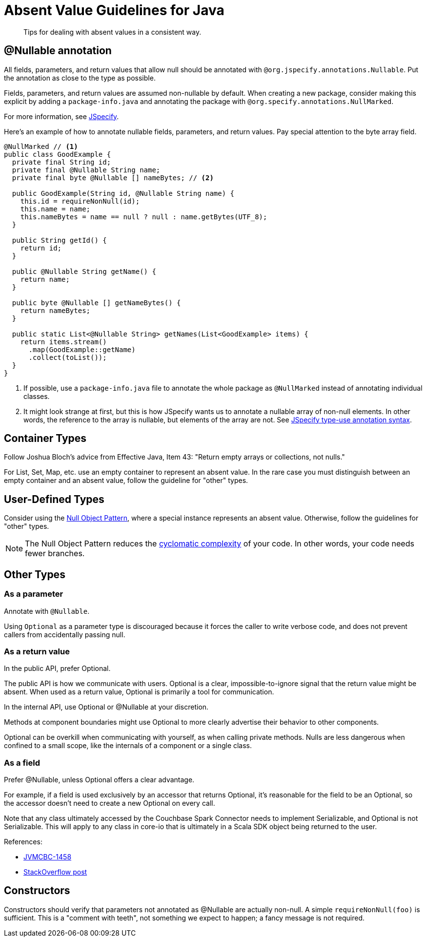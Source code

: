 = Absent Value Guidelines for Java

[abstract]
Tips for dealing with absent values in a consistent way.

== @Nullable annotation

All fields, parameters, and return values that allow null should be annotated with `@org.jspecify.annotations.Nullable`.
Put the annotation as close to the type as possible.

Fields, parameters, and return values are assumed non-nullable by default.
When creating a new package, consider making this explicit by adding a `package-info.java` and annotating the package with `@org.specify.annotations.NullMarked`.

For more information, see https://jspecify.dev[JSpecify].

Here's an example of how to annotate nullable fields, parameters, and return values.
Pay special attention to the byte array field.

[source,java]
----
@NullMarked // <1>
public class GoodExample {
  private final String id;
  private final @Nullable String name;
  private final byte @Nullable [] nameBytes; // <2>

  public GoodExample(String id, @Nullable String name) {
    this.id = requireNonNull(id);
    this.name = name;
    this.nameBytes = name == null ? null : name.getBytes(UTF_8);
  }

  public String getId() {
    return id;
  }

  public @Nullable String getName() {
    return name;
  }

  public byte @Nullable [] getNameBytes() {
    return nameBytes;
  }

  public static List<@Nullable String> getNames(List<GoodExample> items) {
    return items.stream()
      .map(GoodExample::getName)
      .collect(toList());
  }
}
----
<1> If possible, use a `package-info.java` file to annotate the whole package as `@NullMarked` instead of annotating individual classes.
<2> It might look strange at first, but this is how JSpecify wants us to annotate a nullable array of non-null elements.
In other words, the reference to the array is nullable, but elements of the array are not.
See https://jspecify.dev/docs/user-guide/#type-use-annotation-syntax[JSpecify type-use annotation syntax].

== Container Types

Follow Joshua Bloch's advice from Effective Java, Item 43: "Return empty arrays or collections, not nulls."

For List, Set, Map, etc. use an empty container to represent an absent value.
In the rare case you must distinguish between an empty container and an absent value, follow the guideline for "other" types.

== User-Defined Types

Consider using the https://en.wikipedia.org/wiki/Null_object_pattern[Null Object Pattern], where a special instance represents an absent value.
Otherwise, follow the guidelines for "other" types.

NOTE: The Null Object Pattern reduces the https://en.wikipedia.org/wiki/Cyclomatic_complexity[cyclomatic complexity] of your code.
In other words, your code needs fewer branches.

== Other Types

=== As a parameter

Annotate with `@Nullable`.

Using `Optional` as a parameter type is discouraged because it forces the caller to write verbose code, and does not prevent callers from accidentally passing null.

=== As a return value

In the public API, prefer Optional.

The public API is how we communicate with users.
Optional is a clear, impossible-to-ignore signal that the return value might be absent.
When used as a return value, Optional is primarily a tool for communication.

In the internal API, use Optional or @Nullable at your discretion.

Methods at component boundaries might use Optional to more clearly advertise their behavior to other components.

Optional can be overkill when communicating with yourself, as when calling private methods.
Nulls are less dangerous when confined to a small scope, like the internals of a component or a single class.

=== As a field

Prefer @Nullable, unless Optional offers a clear advantage.

For example, if a field is used exclusively by an accessor that returns Optional, it's reasonable for the field to be an Optional, so the accessor doesn't need to create a new Optional on every call.

Note that any class ultimately accessed by the Couchbase Spark Connector needs to implement Serializable, and Optional is not Serializable.
This will apply to any class in core-io that is ultimately in a Scala SDK object being returned to the user.

References:

* https://issues.couchbase.com/browse/JVMCBC-1458[JVMCBC-1458]
* https://stackoverflow.com/questions/24547673/why-java-util-optional-is-not-serializable-how-to-serialize-the-object-with-suc/24564612#24564612[StackOverflow post]

== Constructors

Constructors should verify that parameters not annotated as @Nullable are actually non-null.
A simple `requireNonNull(foo)` is sufficient.
This is a "comment with teeth", not something we expect to happen; a fancy message is not required.
